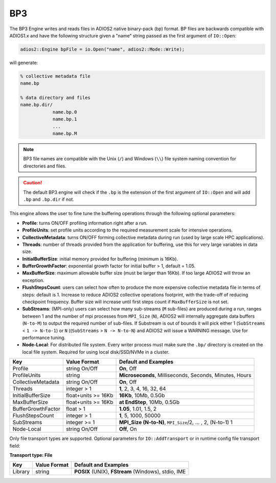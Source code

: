 ****
BP3 
****

The BP3 Engine writes and reads files in ADIOS2 native binary-pack (bp) format.
BP files are backwards compatible with ADIOS1.x and have the following structure given a "name" string passed as the first argument of ``IO::Open``:

.. code-block:: c++

   adios2::Engine bpFile = io.Open("name", adios2::Mode::Write);

will generate:

.. code-block:: bash

   % collective metadata file
   name.bp

   % data directory and files
   name.bp.dir/
               name.bp.0
               name.bp.1
               ...
               name.bp.M

.. note::

   BP3 file names are compatible with the Unix (``/``) and Windows (``\\``) file system naming convention for directories and files.

.. caution::

   The default BP3 engine will check if the ``.bp`` is the extension of the first argument of ``IO::Open`` and will add ``.bp`` and ``.bp.dir`` if not.

This engine allows the user to fine tune the buffering operations through the following optional parameters:

- **Profile**: turns ON/OFF profiling information right after a run.

- **ProfileUnits**: set profile units according to the required measurement scale for intensive operations.

- **CollectiveMetadata**: turns ON/OFF forming collective metadata during run (used by large scale HPC applications).

- **Threads**: number of threads provided from the application for buffering, use this for very large variables in data size.

- **InitialBufferSize**: initial memory provided for buffering (minimum is 16Kb).

- **BufferGrowthFactor**: exponential growth factor for initial buffer > 1, default = 1.05.

- **MaxBufferSize**: maximum allowable buffer size (must be larger than 16Kb). If too large ADIOS2 will throw an exception.

- **FlushStepsCount**: users can select how often to produce the more expensive collective metadata file in terms of steps: default is 1. Increase to reduce ADIOS2 collective operations footprint, with the trade-off of reducing checkpoint frequency. Buffer size will increase until first steps count if ``MaxBufferSize`` is not set.

- **SubStreams**: (MPI-only) users can select how many sub-streams (``M`` sub-files) are produced during a run, ranges between 1 and the number of mpi processes from ``MPI_Size`` (``N``), ADIOS2 will internally aggregate data buffers (``N-to-M``) to output the required number of sub-files. If Substream is out of bounds it will pick either 1 (``SubStreams`` < ``1 -> N-to-1``) or ``N`` ((``SubStreams`` > ``N -> N-to-N``) and ADIOS2 will issue a WARNING message. Use for performance tuning.

- **Node-Local**: For distributed file system. Every writer process must make sure the ``.bp/`` directory is created on the local file system. Required for using local disk/SSD/NVMe in a cluster.
  
==================== ===================== ===========================================================
 **Key**              **Value Format**      **Default** and Examples
==================== ===================== ===========================================================
 Profile              string On/Off         **On**, Off
 ProfileUnits         string                **Microseconds**, Milliseconds, Seconds, Minutes, Hours
 CollectiveMetadata   string On/Off         **On**, Off
 Threads              integer > 1           **1**, 2, 3, 4, 16, 32, 64
 InitialBufferSize    float+units >= 16Kb   **16Kb**, 10Mb, 0.5Gb
 MaxBufferSize        float+units >= 16Kb   **at EndStep**, 10Mb, 0.5Gb
 BufferGrowthFactor   float > 1             **1.05**, 1.01, 1.5, 2
 FlushStepsCount      integer > 1           **1**, 5, 1000, 50000
 SubStreams           integer >= 1          **MPI_Size (N-to-N)**, ``MPI_Size``/2, ... , 2, (N-to-1) 1
 Node-Local           string On/Off         **Off**, On
==================== ===================== ===========================================================


Only file transport types are supported.
Optional parameters for ``IO::AddTransport`` or in runtime config file transport field:

**Transport type: File**

============= ================= ================================================
 **Key**       **Value Format**  **Default** and Examples
============= ================= ================================================
 Library           string        **POSIX** (UNIX), **FStream** (Windows), stdio, IME
============= ================= ================================================
